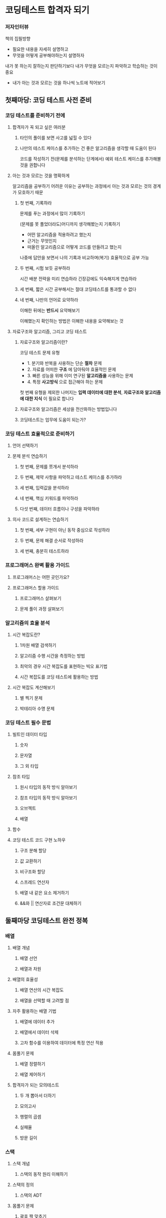 * 코딩테스트 합격자 되기
*** 저자인터뷰
책의 집필방향
- 필요한 내용을 자세히 설명하고
- 무엇을 어떻게 공부해야하는지 설명하자

내가 못 하는지 잘하는지 판단하기보다 내가 무엇을 모르는지 파악하고 학습하는 것이 중요
- 내가 아는 것과 모르는 것을 하나씩 노트에 적어보기
** 첫째마당: 코딩 테스트 사전 준비
*** 코딩 테스트를 준비하기 전에
**** 합격자가 꼭 되고 싶은 여러분
***** 타인의 풀이를 보면 사고를 넓힐 수 있다
***** 나만의 테스트 케이스를 추가하는 건 좋은 알고리즘을 생각할 때 도움이 된다
코드를 작성하기 전(문제를 분석하는 단계에서) 예외 테스트 케이스를 추가해볼 것을 권합니다
**** 아는 것과 모르는 것을 명확하게
알고리즘을 공부하기 어려운 이유는 공부하는 과정에서 아는 것과 모르는 것의 경계가 모호하기 때문
***** 첫 번째, 기록하라
문제를 푸는 과정에서 많이 기록하기

(문제를 못 풀었더라도)어디까지 생각해봤는지 기록하기
- 어떤 알고리즘을 적용하려고 했는지
- 근거는 무엇인지
- 떠올린 알고리즘으로 어떻게 코드를 만들려고 했는지

나중에 답안을 보면서 나의 기록과 비교하며(복기) 효율적으로 공부 가능
***** 두 번째, 시험 보듯 공부하라
시간 배분 전략을 미리 연습하라
긴장감에도 익숙해지게 연습하라
***** 세 번째, 짧은 시간 공부해서는 절대 코딩테스트를 통과할 수 없다
***** 네 번째, 나만의 언어로 요약하라
이해한 뒤에는 *반드시* 요약해보기

이해했는지 확인하는 방법은 이해한 내용을 요약해보는 것
**** 자료구조와 알고리즘, 그리고 코딩 테스트
***** 자료구조와 알고리즘이란?
코딩 테스트 문제 유형
- 1. 분기와 반복을 사용하는 단순 *절차* 문제
- 2. 자료를 어떠한 *구조* 에 담아둬야 효율적인 문제
- 3. 빠른 성능을 위해 이미 연구된 *알고리즘을* 사용하는 문제
- 4. 특정 *사고방식* 으로 접근해야 하는 문제

첫 번째 유형을 제외한 나머지는 *입력 데이터에 대한 분석*, *자료구조와 알고리즘에 대한 지식* 이 필요로 합니다
***** 자료구조와 알고리즘은 세상을 전산화하는 방법입니다
***** 코딩테스트는 업무에 도움이 되는가?
*** 코딩 테스트 효율적으로 준비하기
**** 언어 선택하기
**** 문제 분석 연습하기
***** 첫 번째, 문제를 쪼개서 분석하라
***** 두 번째, 제약 사항을 파악하고 테스트 케이스를 추가하라
***** 세 번째, 입력값을 분석하라
***** 네 번째, 핵심 키워드를 파악하라
***** 다섯 번째, 데이터 흐름이나 구성을 파악하라
**** 의사 코드로 설계하는 연습하기
***** 첫 번째, 세부 구현이 아닌 동작 중심으로 작성하라
***** 두 번째, 문제 해결 순서로 작성하라
***** 세 번째, 충분히 테스트하라
*** 프로그래머스 완벽 활용 가이드
**** 프로그래머스는 어떤 곳인가요?
**** 프로그래머스 할용 가이드
***** 프로그래머스 살펴보기
***** 문제 풀이 과정 살펴보기
*** 알고리즘의 효율 분석
**** 시간 복잡도란?
***** 1차원 배열 검색하기
***** 알고리즘 수행 시간을 측정하는 방법
***** 최악의 경우 시간 복잡도를 표현하는 빅오 표기법
***** 시간 복잡도를 코딩 테스트에 활용하는 방법
**** 시간 복잡도 계산해보기
***** 별 찍기 문제
***** 박테리아 수명 문제
*** 코딩 테스트 필수 문법
**** 빌트인 데이터 타입
***** 숫자
***** 문자열
***** 그 외 타입
**** 참조 타입
***** 원시 타입의 동작 방식 알아보기
***** 참조 타입의 동작 방식 알아보기
***** 오브젝트
***** 배열
**** 함수
**** 코딩 테스트 코드 구현 노하우
***** 구조 분해 할당
***** 값 교환하기
***** 비구조화 할당
***** 스프레드 연산자
***** 배열 내 같은 요소 제거하기
***** &&와 || 연산자로 조건문 대체하기
** 둘째마당 코딩테스트 완전 정복
*** 배열
**** 배열 개념
***** 배열 선언
***** 배열과 차원
**** 배열의 효율성
***** 배열 연산의 시간 복잡도
***** 배열을 선택할 때 고려할 점
**** 자주 활용하는 배열 기법
***** 배열에 데이터 추가
***** 배열에서 데이터 삭제
***** 고차 함수를 이용하여 데이터에 특정 연산 적용
**** 몸풀기 문제
***** 배열 정렬하기
***** 배열 제어하기
**** 합격자가 되는 모의테스트
***** 두 개 뽑아서 더하기
***** 모의고사
***** 행렬의 곱셈
***** 실패율
***** 방문 길이
*** 스택
**** 스택 개념
***** 스택의 동작 원리 이해하기
**** 스택의 정의
***** 스택의 ADT
**** 몸풀기 문제
***** 괄호 짝 맞추기
***** 10진수를 2진수로 변환하기
**** 합격자가 되는 모의 테스트
***** 괄호 회전하기
***** 짝지어 제거하기
***** 주식 가격
***** 크레인 인형 뽑기 게임
***** 표 편집
*** 큐
**** 큐의 개념
***** 큐에서 데이터가 이동하는 과정 살펴보기
***** 큐의 특성을 활용하는 분야
***** 큐의 ADT
***** shift() 메서드 사용하기
***** 배열을 이용하는 방식
***** 연결 리스트를 이용하는 방식
**** 몸풀기 문제
***** 요세푸스 문제
**** 합격자가 되는 모의 테스트
***** 기능 개발
***** 카드 뭉치
*** 해시
**** 해시의 개념
***** 해시 자세히 알아보기
***** 해시의 특성을 활용하는 분야
**** 해시 함수
***** 해시 함수를 구현할 때 고려할 내용
***** 자주 사용하는 해시 함수 알아보기
**** 충돌 처리
***** 체이닝으로 처리하기
***** 개방 주소법으로 처리하기
**** 몸풀기 문제
***** 두 개의 수로 특정 값 만들기
***** 문자열 해싱을 이용한 검색 함수 만들기
**** 합격자가 되는 모의 테스트
***** 완주하지 못한 선수
***** 할인 행사
***** 오픈 채팅방
***** 베스트 앨범
***** 신고 결과 받기
***** 메뉴 리뉴얼
*** 트리
**** 트리 개념
***** 나무를 거꾸로 뒤집어 놓은 모양의 트리
**** 이진 트리 표현하기
***** 배열로 표현하기
***** 이진 트리 순회하기
***** 포인터로 표현하기
**** 이진 트리 탐색하기
***** 이진 탐색 트리 구축하기
***** 이진 탐색 트리 탐색하기
***** 이진 탐색 트리와 배열 탐색의 효율 비교
**** 몸풀기 문제
***** 트리 순회
***** 이진 탐색 트리 구현
**** 합격자가 되는 모의 테스트
***** 예상 대진표
***** 다단계 칫솔 판매
***** 미로 탈출
***** 양과 늑대
***** 길 찾기 게임
*** 집합
**** 집합과 상호배타적 집합의 개념
***** 집합의 개념
***** 상호배타적 집합의 특성을 활용하는 분야
**** 집합의 연산
***** 배열을 활용한 트리로 집합 표현하기
***** 유니온-파인드 알고리즘
**** 몸풀기 문제
***** 간단한 유니온-파인드 알고리즘 구현하기
**** 합격자가 되는 모의 테스트
***** 폰켓몬
***** 영어 끝말잇기
***** 전화번호 목록
***** 섬 연결하기
*** 그래프
**** 그래프 개념
***** 그래프 용어 정리
***** 그래프의 특징과 종류
***** 그래프 구현
**** 그래프 탐색
***** 깊이 우선 탐색
***** 너비 우선 탐색
***** 깊이 우선 탐색과 너비 우선 탐색 비교
**** 그래프 최단 경로 구하기
***** 다익스트라 알고리즘
***** 벨만-포드 알고리즘
**** 몸풀기 문제
***** 깊이 우선 탐색 순회
***** 너비 우선 탐색 순회
***** 다익스트라 알고리즘
***** 벨만-포드 알고리즘
**** 합격자가 되는 모의 테스트
***** 게임 맵 최단거리
***** 네트워크
***** 배달
***** 경주로 건설
***** 전략망을 둘로 나누기
*** 백트래킹
**** 백트래킹과 백트래킹 알고리즘 개념
***** 백트래킹이란?
***** 백트래킹 알고리즘이란?
***** 유망 함수란?
***** 백트래킹 알고리즘 문제에 적용해보기
***** N-퀸 문제
**** 몸풀기 문제
***** 1부터 N까지 숫자 중 합 10이 되는 조합 구하기
***** 스도쿠 퍼즐
**** 합격자가 되는 모의 테스트
***** 피로도
***** N-퀸
***** 양궁 대회
***** 외벽 점검
***** 사라지는 발판
*** 정렬
**** 정렬 개념
***** 정렬이 필요한 이유
***** 삽입 정렬
***** 병합 정렬
***** 힙 정렬
***** 우선순위 큐
***** 위상 정렬
***** 계수 정렬
**** 몸풀리 문제
***** 계수 정렬 구현하기
***** 정렬이 완료된 두 배열 합치기
**** 합격자가 되는 모의 테스트
***** 문자열 내 마음대로 정렬하기
***** 정수 내림차순으로 배치하기
***** K번째 수
***** 가장 큰 수
***** 튜플
***** 지형 이동
*** 시뮬레이션
**** 시뮬레이션 문제 풀이 노하우
***** 시뮬레이션 문제를 푸는 방법
***** 행렬 연산
***** 좌표 연산
***** 대칭, 회전 연산
**** 몸풀기 문제
***** 배열 회전하기
***** 두 행렬을 곱한 후 전치 행렬 만들기
***** 달팽이 수열 만들기
**** 합격자가 되는 모의 테스트
***** 이진 변환
***** 롤케이크 자르기
***** 카펫
***** 점프와 순간 이동
***** 캐릭터의 좌표
*** 동적 계획법
**** 동적 계획법 개념
***** 점화식 세우기와 동적 계획법
***** 재귀 호출의 횟수를 줄여주는 메모이제이션
***** 최장 증가 부분 수열
***** 최장 공통 부분 수열
**** 몸풀기 문제
***** LCS 길이 계산하기
***** LIS 길이 계산하기
***** 조약돌 문제
**** 합격자가 되는 모의 테스트
***** 피보나치 수
***** 2 X n 타일링
***** 정수 삼각형
***** 땅따먹기
***** 도둑질
***** 가장 큰 정사각형 찾기
***** 단어 퍼즐
*** 그리디
**** 그리디 개념
***** 그리디 알고리즘으로 거스름돈 내어주기
***** 그리디 알고리즘이 최적해를 보장하려면?
**** 최소 신장 트리
***** 신장 트리란?
***** 최소 신장 트리란?
**** 배낭 문제
***** 잠을 쪼갤 수 있는 부분 배낭 문제
***** 짐을 쪼갤 수 없는 0/1 배낭 문제
**** 몸풀기 문제
***** 거스름돈 주기
***** 부분 배낭 문제
**** 합격자가 되는 모의 테스트
***** 예산
***** 구명보트
***** 귤 고르기
***** 기지국 설치
** 코딩테스트 모의고사
